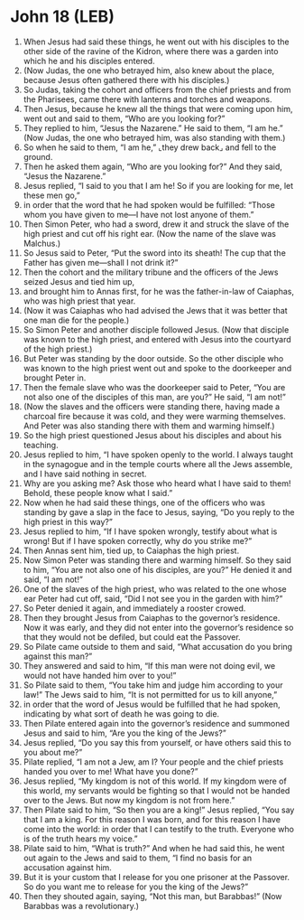 * John 18 (LEB)
:PROPERTIES:
:ID: LEB/43-JHN18
:END:

1. When Jesus had said these things, he went out with his disciples to the other side of the ravine of the Kidron, where there was a garden into which he and his disciples entered.
2. (Now Judas, the one who betrayed him, also knew about the place, because Jesus often gathered there with his disciples.)
3. So Judas, taking the cohort and officers from the chief priests and from the Pharisees, came there with lanterns and torches and weapons.
4. Then Jesus, because he knew all the things that were coming upon him, went out and said to them, “Who are you looking for?”
5. They replied to him, “Jesus the Nazarene.” He said to them, “I am he.” (Now Judas, the one who betrayed him, was also standing with them.)
6. So when he said to them, “I am he,” ⌞they drew back⌟ and fell to the ground.
7. Then he asked them again, “Who are you looking for?” And they said, “Jesus the Nazarene.”
8. Jesus replied, “I said to you that I am he! So if you are looking for me, let these men go,”
9. in order that the word that he had spoken would be fulfilled: “Those whom you have given to me—I have not lost anyone of them.”
10. Then Simon Peter, who had a sword, drew it and struck the slave of the high priest and cut off his right ear. (Now the name of the slave was Malchus.)
11. So Jesus said to Peter, “Put the sword into its sheath! The cup that the Father has given me—shall I not drink it?”
12. Then the cohort and the military tribune and the officers of the Jews seized Jesus and tied him up,
13. and brought him to Annas first, for he was the father-in-law of Caiaphas, who was high priest that year.
14. (Now it was Caiaphas who had advised the Jews that it was better that one man die for the people.)
15. So Simon Peter and another disciple followed Jesus. (Now that disciple was known to the high priest, and entered with Jesus into the courtyard of the high priest.)
16. But Peter was standing by the door outside. So the other disciple who was known to the high priest went out and spoke to the doorkeeper and brought Peter in.
17. Then the female slave who was the doorkeeper said to Peter, “You are not also one of the disciples of this man, are you?” He said, “I am not!”
18. (Now the slaves and the officers were standing there, having made a charcoal fire because it was cold, and they were warming themselves. And Peter was also standing there with them and warming himself.)
19. So the high priest questioned Jesus about his disciples and about his teaching.
20. Jesus replied to him, “I have spoken openly to the world. I always taught in the synagogue and in the temple courts where all the Jews assemble, and I have said nothing in secret.
21. Why are you asking me? Ask those who heard what I have said to them! Behold, these people know what I said.”
22. Now when he had said these things, one of the officers who was standing by gave a slap in the face to Jesus, saying, “Do you reply to the high priest in this way?”
23. Jesus replied to him, “If I have spoken wrongly, testify about what is wrong! But if I have spoken correctly, why do you strike me?”
24. Then Annas sent him, tied up, to Caiaphas the high priest.
25. Now Simon Peter was standing there and warming himself. So they said to him, “You are not also one of his disciples, are you?” He denied it and said, “I am not!”
26. One of the slaves of the high priest, who was related to the one whose ear Peter had cut off, said, “Did I not see you in the garden with him?”
27. So Peter denied it again, and immediately a rooster crowed.
28. Then they brought Jesus from Caiaphas to the governor’s residence. Now it was early, and they did not enter into the governor’s residence so that they would not be defiled, but could eat the Passover.
29. So Pilate came outside to them and said, “What accusation do you bring against this man?”
30. They answered and said to him, “If this man were not doing evil, we would not have handed him over to you!”
31. So Pilate said to them, “You take him and judge him according to your law!” The Jews said to him, “It is not permitted for us to kill anyone,”
32. in order that the word of Jesus would be fulfilled that he had spoken, indicating by what sort of death he was going to die.
33. Then Pilate entered again into the governor’s residence and summoned Jesus and said to him, “Are you the king of the Jews?”
34. Jesus replied, “Do you say this from yourself, or have others said this to you about me?”
35. Pilate replied, “I am not a Jew, am I? Your people and the chief priests handed you over to me! What have you done?”
36. Jesus replied, “My kingdom is not of this world. If my kingdom were of this world, my servants would be fighting so that I would not be handed over to the Jews. But now my kingdom is not from here.”
37. Then Pilate said to him, “So then you are a king!” Jesus replied, “You say that I am a king. For this reason I was born, and for this reason I have come into the world: in order that I can testify to the truth. Everyone who is of the truth hears my voice.”
38. Pilate said to him, “What is truth?” And when he had said this, he went out again to the Jews and said to them, “I find no basis for an accusation against him.
39. But it is your custom that I release for you one prisoner at the Passover. So do you want me to release for you the king of the Jews?”
40. Then they shouted again, saying, “Not this man, but Barabbas!” (Now Barabbas was a revolutionary.)
